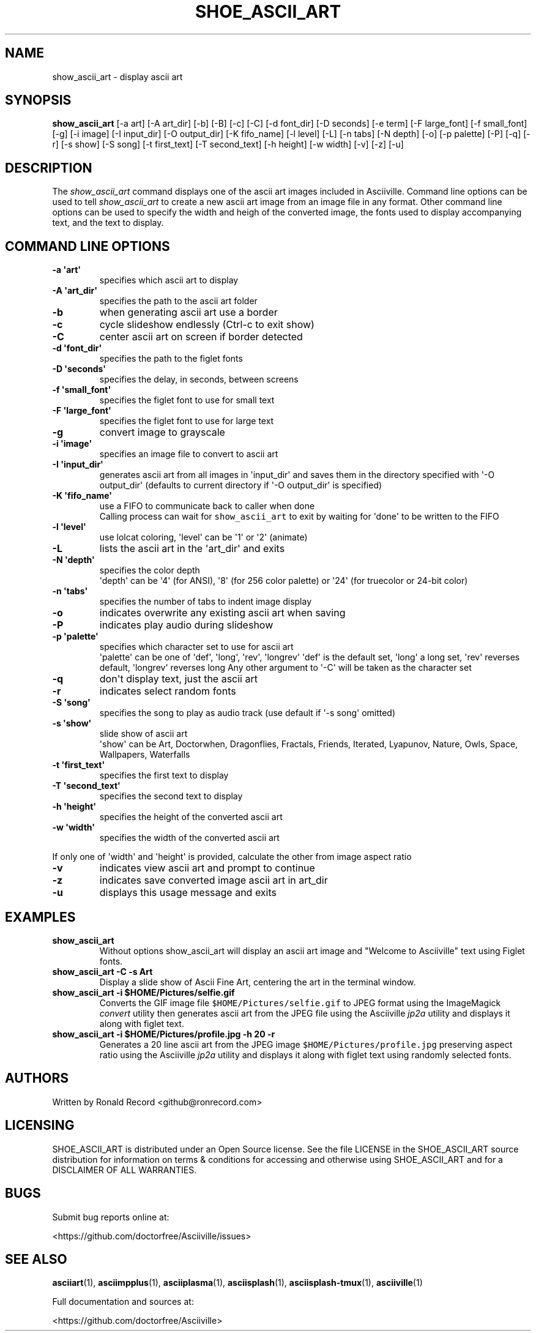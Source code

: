 .\" Automatically generated by Pandoc 2.17.1.1
.\"
.\" Define V font for inline verbatim, using C font in formats
.\" that render this, and otherwise B font.
.ie "\f[CB]x\f[]"x" \{\
. ftr V B
. ftr VI BI
. ftr VB B
. ftr VBI BI
.\}
.el \{\
. ftr V CR
. ftr VI CI
. ftr VB CB
. ftr VBI CBI
.\}
.TH "SHOE_ASCII_ART" "1" "April 24, 2022" "show_ascii_art 1.0.0" "User Manual"
.hy
.SH NAME
.PP
show_ascii_art - display ascii art
.SH SYNOPSIS
.PP
\f[B]show_ascii_art\f[R] [-a art] [-A art_dir] [-b] [-B] [-c] [-C] [-d
font_dir] [-D seconds] [-e term] [-F large_font] [-f small_font] [-g]
[-i image] [-I input_dir] [-O output_dir] [-K fifo_name] [-l level] [-L]
[-n tabs] [-N depth] [-o] [-p palette] [-P] [-q] [-r] [-s show] [-S
song] [-t first_text] [-T second_text] [-h height] [-w width] [-v] [-z]
[-u]
.SH DESCRIPTION
.PP
The \f[I]show_ascii_art\f[R] command displays one of the ascii art
images included in Asciiville.
Command line options can be used to tell \f[I]show_ascii_art\f[R] to
create a new ascii art image from an image file in any format.
Other command line options can be used to specify the width and heigh of
the converted image, the fonts used to display accompanying text, and
the text to display.
.SH COMMAND LINE OPTIONS
.TP
\f[B]-a \[aq]art\[aq]\f[R]
specifies which ascii art to display
.TP
\f[B]-A \[aq]art_dir\[aq]\f[R]
specifies the path to the ascii art folder
.TP
\f[B]-b\f[R]
when generating ascii art use a border
.TP
\f[B]-c\f[R]
cycle slideshow endlessly (Ctrl-c to exit show)
.TP
\f[B]-C\f[R]
center ascii art on screen if border detected
.TP
\f[B]-d \[aq]font_dir\[aq]\f[R]
specifies the path to the figlet fonts
.TP
\f[B]-D \[aq]seconds\[aq]\f[R]
specifies the delay, in seconds, between screens
.TP
\f[B]-f \[aq]small_font\[aq]\f[R]
specifies the figlet font to use for small text
.TP
\f[B]-F \[aq]large_font\[aq]\f[R]
specifies the figlet font to use for large text
.TP
\f[B]-g\f[R]
convert image to grayscale
.TP
\f[B]-i \[aq]image\[aq]\f[R]
specifies an image file to convert to ascii art
.TP
\f[B]-I \[aq]input_dir\[aq]\f[R]
generates ascii art from all images in \[aq]input_dir\[aq] and saves
them in the directory specified with \[aq]-O output_dir\[aq] (defaults
to current directory if \[aq]-O output_dir\[aq] is specified)
.TP
\f[B]-K \[aq]fifo_name\[aq]\f[R]
use a FIFO to communicate back to caller when done
.RS
Calling process can wait for \f[V]show_ascii_art\f[R] to exit by waiting
for \[aq]done\[aq] to be written to the FIFO
.RE
.TP
\f[B]-l \[aq]level\[aq]\f[R]
use lolcat coloring, \[aq]level\[aq] can be \[aq]1\[aq] or \[aq]2\[aq]
(animate)
.TP
\f[B]-L\f[R]
lists the ascii art in the \[aq]art_dir\[aq] and exits
.TP
\f[B]-N \[aq]depth\[aq]\f[R]
specifies the color depth
.RS
\[aq]depth\[aq] can be \[aq]4\[aq] (for ANSI), \[aq]8\[aq] (for 256
color palette)
or \[aq]24\[aq] (for truecolor or 24-bit color)
.RE
.TP
\f[B]-n \[aq]tabs\[aq]\f[R]
specifies the number of tabs to indent image display
.TP
\f[B]-o\f[R]
indicates overwrite any existing ascii art when saving
.TP
\f[B]-P\f[R]
indicates play audio during slideshow
.TP
\f[B]-p \[aq]palette\[aq]\f[R]
specifies which character set to use for ascii art
.RS
\[aq]palette\[aq] can be one of \[aq]def\[aq], \[aq]long\[aq],
\[aq]rev\[aq], \[aq]longrev\[aq]
\[aq]def\[aq] is the default set, \[aq]long\[aq] a long set,
\[aq]rev\[aq] reverses default, \[aq]longrev\[aq] reverses long
Any other argument to \[aq]-C\[aq] will be taken as the character set
.RE
.TP
\f[B]-q\f[R]
don\[aq]t display text, just the ascii art
.TP
\f[B]-r\f[R]
indicates select random fonts
.TP
\f[B]-S \[aq]song\[aq]\f[R]
specifies the song to play as audio track (use default if \[aq]-s
song\[aq] omitted)
.TP
\f[B]-s \[aq]show\[aq]\f[R]
slide show of ascii art
.RS
\[aq]show\[aq] can be Art, Doctorwhen, Dragonflies, Fractals, Friends,
Iterated, Lyapunov, Nature, Owls, Space, Wallpapers, Waterfalls
.RE
.TP
\f[B]-t \[aq]first_text\[aq]\f[R]
specifies the first text to display
.TP
\f[B]-T \[aq]second_text\[aq]\f[R]
specifies the second text to display
.TP
\f[B]-h \[aq]height\[aq]\f[R]
specifies the height of the converted ascii art
.TP
\f[B]-w \[aq]width\[aq]\f[R]
specifies the width of the converted ascii art
.PP
If only one of \[aq]width\[aq] and \[aq]height\[aq] is provided,
calculate the other from image aspect ratio
.TP
\f[B]-v\f[R]
indicates view ascii art and prompt to continue
.TP
\f[B]-z\f[R]
indicates save converted image ascii art in art_dir
.TP
\f[B]-u\f[R]
displays this usage message and exits
.SH EXAMPLES
.TP
\f[B]show_ascii_art\f[R]
Without options show_ascii_art will display an ascii art image and
\[dq]Welcome to Asciiville\[dq] text using Figlet fonts.
.TP
\f[B]show_ascii_art -C -s Art\f[R]
Display a slide show of Ascii Fine Art, centering the art in the
terminal window.
.TP
\f[B]show_ascii_art -i $HOME/Pictures/selfie.gif\f[R]
Converts the GIF image file \f[V]$HOME/Pictures/selfie.gif\f[R] to JPEG
format using the ImageMagick \f[I]convert\f[R] utility then generates
ascii art from the JPEG file using the Asciiville \f[I]jp2a\f[R] utility
and displays it along with figlet text.
.TP
\f[B]show_ascii_art -i $HOME/Pictures/profile.jpg -h 20 -r\f[R]
Generates a 20 line ascii art from the JPEG image
\f[V]$HOME/Pictures/profile.jpg\f[R] preserving aspect ratio using the
Asciiville \f[I]jp2a\f[R] utility and displays it along with figlet text
using randomly selected fonts.
.SH AUTHORS
.PP
Written by Ronald Record <github@ronrecord.com>
.SH LICENSING
.PP
SHOE_ASCII_ART is distributed under an Open Source license.
See the file LICENSE in the SHOE_ASCII_ART source distribution for
information on terms & conditions for accessing and otherwise using
SHOE_ASCII_ART and for a DISCLAIMER OF ALL WARRANTIES.
.SH BUGS
.PP
Submit bug reports online at:
.PP
<https://github.com/doctorfree/Asciiville/issues>
.SH SEE ALSO
.PP
\f[B]asciiart\f[R](1), \f[B]asciimpplus\f[R](1),
\f[B]asciiplasma\f[R](1), \f[B]asciisplash\f[R](1),
\f[B]asciisplash-tmux\f[R](1), \f[B]asciiville\f[R](1)
.PP
Full documentation and sources at:
.PP
<https://github.com/doctorfree/Asciiville>

